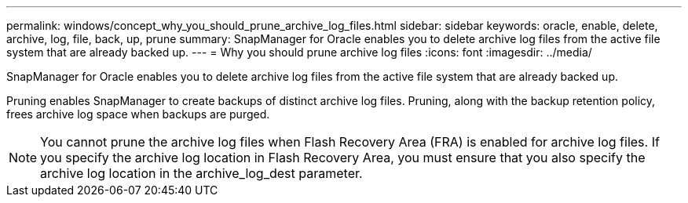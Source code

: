 ---
permalink: windows/concept_why_you_should_prune_archive_log_files.html
sidebar: sidebar
keywords: oracle, enable, delete, archive, log, file, back, up, prune
summary: SnapManager for Oracle enables you to delete archive log files from the active file system that are already backed up.
---
= Why you should prune archive log files
:icons: font
:imagesdir: ../media/

[.lead]
SnapManager for Oracle enables you to delete archive log files from the active file system that are already backed up.

Pruning enables SnapManager to create backups of distinct archive log files. Pruning, along with the backup retention policy, frees archive log space when backups are purged.

NOTE: You cannot prune the archive log files when Flash Recovery Area (FRA) is enabled for archive log files. If you specify the archive log location in Flash Recovery Area, you must ensure that you also specify the archive log location in the archive_log_dest parameter.

